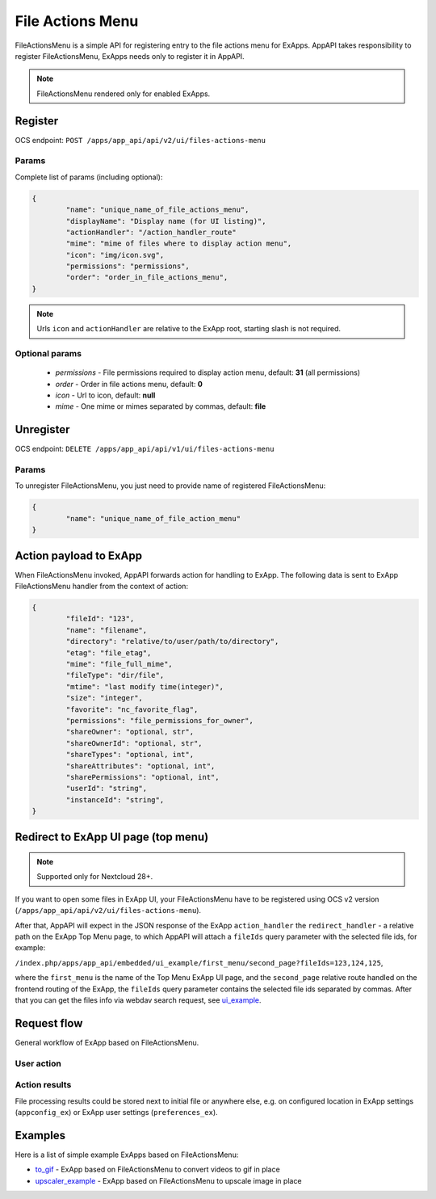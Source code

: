 .. _file_actions_menu_section:

=================
File Actions Menu
=================

FileActionsMenu is a simple API for registering entry to the file actions menu for ExApps.
AppAPI takes responsibility to register FileActionsMenu, ExApps needs only to register it in AppAPI.

.. note::

	FileActionsMenu rendered only for enabled ExApps.

Register
^^^^^^^^

OCS endpoint: ``POST /apps/app_api/api/v2/ui/files-actions-menu``

Params
******

Complete list of params (including optional):

.. code-block:: json

	{
		"name": "unique_name_of_file_actions_menu",
		"displayName": "Display name (for UI listing)",
		"actionHandler": "/action_handler_route"
		"mime": "mime of files where to display action menu",
		"icon": "img/icon.svg",
		"permissions": "permissions",
		"order": "order_in_file_actions_menu",
	}

.. note:: Urls ``icon`` and ``actionHandler`` are relative to the ExApp root, starting slash is not required.

Optional params
***************

	* `permissions` - File permissions required to display action menu, default: **31** (all permissions)
	* `order` - Order in file actions menu, default: **0**
	* `icon` - Url to icon, default: **null**
	* `mime` - One mime or mimes separated by commas, default: **file**

Unregister
^^^^^^^^^^

OCS endpoint: ``DELETE /apps/app_api/api/v1/ui/files-actions-menu``

Params
******

To unregister FileActionsMenu, you just need to provide name of registered FileActionsMenu:

.. code-block:: json

	{
		"name": "unique_name_of_file_action_menu"
	}

.. _node_info:

Action payload to ExApp
^^^^^^^^^^^^^^^^^^^^^^^

When FileActionsMenu invoked, AppAPI forwards action for handling to ExApp.
The following data is sent to ExApp FileActionsMenu handler from the context of action:

.. code-block:: json

	{
		"fileId": "123",
		"name": "filename",
		"directory": "relative/to/user/path/to/directory",
		"etag": "file_etag",
		"mime": "file_full_mime",
		"fileType": "dir/file",
		"mtime": "last modify time(integer)",
		"size": "integer",
		"favorite": "nc_favorite_flag",
		"permissions": "file_permissions_for_owner",
		"shareOwner": "optional, str",
		"shareOwnerId": "optional, str",
		"shareTypes": "optional, int",
		"shareAttributes": "optional, int",
		"sharePermissions": "optional, int",
		"userId": "string",
		"instanceId": "string",
	}

Redirect to ExApp UI page (top menu)
^^^^^^^^^^^^^^^^^^^^^^^^^^^^^^^^^^^^

.. note::
    Supported only for Nextcloud 28+.

If you want to open some files in ExApp UI, your FileActionsMenu have to be registered using OCS v2 version (``/apps/app_api/api/v2/ui/files-actions-menu``).

After that, AppAPI will expect in the JSON response of the ExApp ``action_handler``
the ``redirect_handler`` - a relative path on the ExApp Top Menu page,
to which AppAPI will attach a ``fileIds`` query parameter with the selected file ids, for example:

``/index.php/apps/app_api/embedded/ui_example/first_menu/second_page?fileIds=123,124,125``,

where the ``first_menu`` is the name of the Top Menu ExApp UI page,
and the ``second_page`` relative route handled on the frontend routing of the ExApp,
the ``fileIds`` query parameter contains the selected file ids separated by commas.
After that you can get the files info via webdav search request, see `ui_example <https://github.com/nextcloud/ui_example>`_.


Request flow
^^^^^^^^^^^^

General workflow of ExApp based on FileActionsMenu.

User action
***********

.. mermaid::

	sequenceDiagram
		User->>FileActionMenu: Press on registered ExApp action
		FileActionMenu->>AppAPI: send action context payload
		AppAPI->>ExApp: forward request to handler
		ExApp->>AppAPI: handler accepted action status
		AppAPI->>User: Alert (action sent or error)


Action results
**************

File processing results could be stored next to initial file or anywhere else,
e.g. on configured location in ExApp settings (``appconfig_ex``) or ExApp user settings (``preferences_ex``).

.. mermaid::

	sequenceDiagram
		ExApp->>Nextcloud: Upload result file
		ExApp->>AppAPI: Send notification about action results

Examples
^^^^^^^^

Here is a list of simple example ExApps based on FileActionsMenu:

* `to_gif <https://github.com/cloud-py-api/nc_py_api/tree/main/examples/as_app/to_gif>`_ - ExApp based on FileActionsMenu to convert videos to gif in place
* `upscaler_example <https://github.com/cloud-py-api/upscaler_example.git>`_ - ExApp based on FileActionsMenu to upscale image in place
